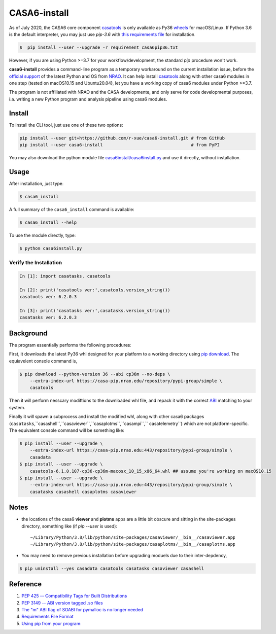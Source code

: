 CASA6-install
==================

As of July 2020, the CASA6 core component `casatools`_ is only available as Py36 `wheels <https://packaging.python.org/discussions/wheel-vs-egg>`_ for macOS/Linux.
If Python 3.6 is the default interpreter, you may just use `pip-3.6` with `this requirements file <./requirements_casa6pip36.txt>`_ for installation.

.. code-block:: console

    $  pip install --user --upgrade -r requirement_casa6pip36.txt

However, if you are using Python >=3.7 for your workflow/development, the standard `pip` procedure won't work.

**casa6-install** provides a command-line program as a temporary workaround on the current installation issue, before the `official support <https://pypi.org/project/casatools/>`_ of the latest Python and OS from `NRAO <https://casa.nrao.edu/casadocs/casa-5.6.0/introduction/casa6-installation-and-usage>`_.
It can help install `casatools`_ along with other casa6 modules in one step (tested on macOS10.15 and Ubuntu20.04), let you have a working copy of casa6 modules under Python >=3.7.

The program is not affiliated with NRAO and the CASA developmente, and only serve for code developmental purposes, i.a. writing a new Python program and analysis pipeline using casa6 modules.

.. _casatools: https://casa-pip.nrao.edu/#browse/browse:pypi-group:casatools

Install
-------

To install the CLI tool, just use one of these two options:

.. code-block:: console

    pip install --user git+https://github.com/r-xue/casa6-install.git # from GitHub
    pip install --user casa6-install                                  # from PyPI

You may also download the python module file `casa6install/casa6install.py <casa6install/casa6install.py>`_ and use it directly, without installation.

Usage
-----

After installation, just type:

.. code-block:: console

    $ casa6_install

A full summary of the ``casa6_install`` command is available:

.. code-block:: console

    $ casa6_install --help

To use the module directly, type:

.. code-block:: console

    $ python casa6install.py

Verify the Installation
^^^^^^^^^^^^^^^^^^^^^^^

.. code-block:: python

    In [1]: import casatasks, casatools
    
    In [2]: print('casatools ver:',casatools.version_string())
    casatools ver: 6.2.0.3

    In [3]: print('casatasks ver:',casatasks.version_string())
    casatasks ver: 6.2.0.3

Background
----------

The program essentially performs the following procedures:

First, it downloads the latest Py36 whl designed for your platform to a working directory using `pip download`_. 
The equiavelent console command is,

.. _pip download: https://pip.pypa.io/en/stable/reference/pip_download/

.. code-block:: console

    $ pip download --python-version 36 --abi cp36m --no-deps \
        --extra-index-url https://casa-pip.nrao.edu/repository/pypi-group/simple \
        casatools

Then it will perform nesscary modiftions to the downloaded whl file, and repack it with the correct `ABI <https://www.python.org/dev/peps/pep-3149>`_ matching to your system.

Finally it will spawn a subprocess and install the modified whl, along with other casa6 packages (``casatasks``,``casashell``,``casaviewer``,``casaplotms``,``casampi``,`` casatelemetry``) which are not platform-specific.
The equivalent console command will be something like:

.. code-block:: console

    $ pip install --user --upgrade \
        --extra-index-url https://casa-pip.nrao.edu:443/repository/pypi-group/simple \
        casadata
    $ pip install --user --upgrade \
        casatools-6.1.0.107-cp36-cp36m-macosx_10_15_x86_64.whl ## assume you're working on macOS10.15
    $ pip install --user --upgrade \
        --extra-index-url https://casa-pip.nrao.edu:443/repository/pypi-group/simple \
        casatasks casashell casaplotms casaviewer  

Notes
-----


+ the locations of the casa6 **viewer** and **plotms** apps are a little bit obscure and sitting in the site-packages directory, something like (if `pip --user` is used)::

    ~/Library/Python/3.8/lib/python/site-packages/casaviewer/__bin__/casaviewer.app
    ~/Library/Python/3.8/lib/python/site-packages/casaplotms/__bin__/casaplotms.app

+ You may need to remove previous installation before upgrading moduels due to their inter-depdency,

.. code-block:: console

    $ pip uninstall --yes casadata casatools casatasks casaviewer casashell

Reference
---------

1. `PEP 425 -- Compatibility Tags for Built Distributions`_
2. `PEP 3149 -- ABI version tagged .so files`_
3. `The "m" ABI flag of SOABI for pymalloc is no longer needed`_
4. `Requirements File Format`_
5. `Using pip from your program`_

.. _PEP 425 -- Compatibility Tags for Built Distributions: https://www.python.org/dev/peps/pep-0425
.. _PEP 3149 -- ABI version tagged .so files: https://www.python.org/dev/peps/pep-3149
.. _The "m" ABI flag of SOABI for pymalloc is no longer needed: https://bugs.python.org/issue36707
.. _Requirements File Format: https://pip.pypa.io/en/stable/reference/pip_install/#requirements-file-format
.. _Using pip from your program: https://pip.pypa.io/en/latest/user_guide/#using-pip-from-your-program
